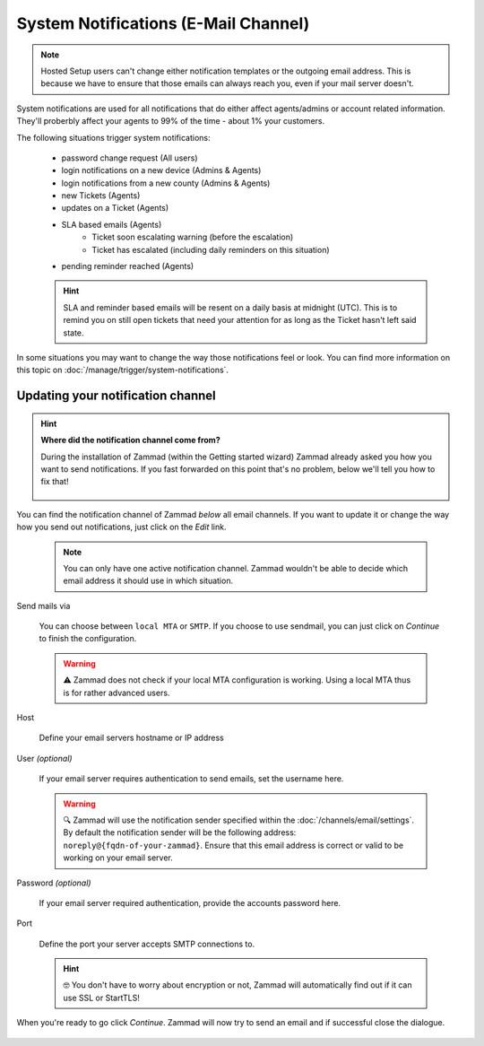 System Notifications (E-Mail Channel)
-------------------------------------

.. note:: Hosted Setup users can't change either notification templates or the outgoing email address.
   This is because we have to ensure that those emails can always reach you, even if your mail server doesn't.

System notifications are used for all notifications that do either affect agents/admins or 
account related information. They'll proberbly affect your agents to 99% of the time - about 
1% your customers.

The following situations trigger system notifications:

   * password change request (All users)
   * login notifications on a new device (Admins & Agents)
   * login notifications from a new county (Admins & Agents)
   * new Tickets (Agents)
   * updates on a Ticket (Agents)
   * SLA based emails (Agents)
      * Ticket soon escalating warning (before the escalation)
      * Ticket has escalated (including daily reminders on this situation)
   * pending reminder reached (Agents)
   
   .. hint:: SLA and reminder based emails will be resent on a daily basis at midnight (UTC).
      This is to remind you on still open tickets that need your attention for as long as the Ticket hasn't 
      left said state.

In some situations you may want to change the way those notifications feel or look. You can find more 
information on this topic on :doc:`/manage/trigger/system-notifications`.

Updating your notification channel
^^^^^^^^^^^^^^^^^^^^^^^^^^^^^^^^^^

.. hint:: **Where did the notification channel come from?**
   
   During the installation of Zammad (within the Getting started wizard) Zammad already asked you how you 
   want to send notifications. If you fast forwarded on this point that's no problem, below we'll tell you 
   how to fix that!
   
   .. figure:: /images/channels/email/getting-started_notification-channel.png
      :alt: The getting started wizard asking how one wants to sendout notifications
      :align: center

You can find the notification channel of Zammad *below* all email channels. 
If you want to update it or change the way how you send out notifications, just click on the *Edit* link.

   .. note:: You can only have one active notification channel. Zammad wouldn't be able to decide which email 
      address it should use in which situation. 

.. figure:: /images/channels/email/accounts-system-notifications.png
   :alt: Notification channel on the email channels page
   :align: center

Send mails via

   You can choose between ``local MTA`` or ``SMTP``. If you choose to use sendmail, you can just click 
   on *Continue* to finish the configuration.

   .. warning:: ⚠ Zammad does not check if your local MTA configuration is working. Using a local MTA thus 
      is for rather advanced users.

Host

   Define your email servers hostname or IP address

User *(optional)*

   If your email server requires authentication to send emails, set the username here.

   .. warning:: 🔍 Zammad will use the notification sender specified within the :doc:`/channels/email/settings`. 
      By default the notification sender will be the following address: ``noreply@{fqdn-of-your-zammad}``. 
      Ensure that this email address is correct or valid to be working on your email server.

Password *(optional)*

   If your email server required authentication, provide the accounts password here.

Port

   Define the port your server accepts SMTP connections to. 

   .. hint:: 🤓 You don't have to worry about encryption or not, Zammad will automatically find out if it can use SSL or StartTLS!

When you're ready to go click *Continue*. Zammad will now try to send an email and if successful close the dialogue.

.. figure:: /images/channels/email/notification-channel-getting-updated.png
   :alt: Notification channel configuration in Zammad
   :align: center
